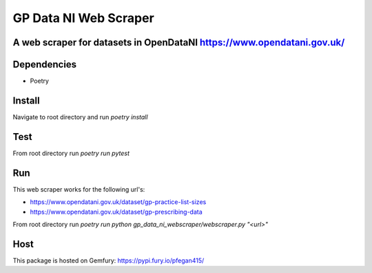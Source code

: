 """""""""""""""""
GP Data NI Web Scraper
"""""""""""""""""

-------------------------
A web scraper for datasets in OpenDataNI https://www.opendatani.gov.uk/
-------------------------

-------
Dependencies
-------

- Poetry

-------
Install
-------

Navigate to root directory and run `poetry install`

-------
Test
-------

From root directory run `poetry run pytest`

-------
Run
-------

This web scraper works for the following url's:

- https://www.opendatani.gov.uk/dataset/gp-practice-list-sizes
- https://www.opendatani.gov.uk/dataset/gp-prescribing-data

From root directory run `poetry run python gp_data_ni_webscraper/webscraper.py "<url>"`

-------
Host
-------

This package is hosted on Gemfury: https://pypi.fury.io/pfegan415/